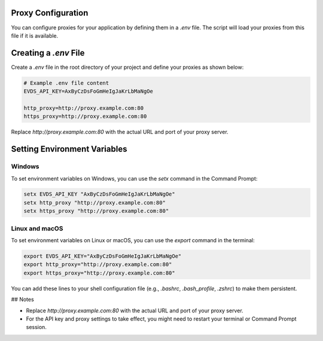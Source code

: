 Proxy Configuration
=============

You can configure proxies for your application by defining them in a `.env` file. The script will load your proxies from this file if it is available.

Creating a `.env` File
=============

Create a `.env` file in the root directory of your project and define your proxies as shown below:


.. code-block:: python

    # Example .env file content
    EVDS_API_KEY=AxByCzDsFoGmHeIgJaKrLbMaNgOe

    http_proxy=http://proxy.example.com:80
    https_proxy=http://proxy.example.com:80


Replace `http://proxy.example.com:80` with the actual URL and port of your proxy server.

Setting Environment Variables
=============

Windows
----------

To set environment variables on Windows, you can use the `setx` command in the Command Prompt:

.. code-block:: python

    setx EVDS_API_KEY "AxByCzDsFoGmHeIgJaKrLbMaNgOe"
    setx http_proxy "http://proxy.example.com:80"
    setx https_proxy "http://proxy.example.com:80"



Linux and macOS
----------
To set environment variables on Linux or macOS, you can use the `export` command in the terminal:

.. code-block:: python

    export EVDS_API_KEY="AxByCzDsFoGmHeIgJaKrLbMaNgOe"
    export http_proxy="http://proxy.example.com:80"
    export https_proxy="http://proxy.example.com:80"

You can add these lines to your shell configuration file (e.g., `.bashrc`, `.bash_profile`, `.zshrc`) to make them persistent.

## Notes

- Replace `http://proxy.example.com:80` with the actual URL and port of your proxy server.
- For the API key and proxy settings to take effect, you might need to restart your terminal or Command Prompt session.